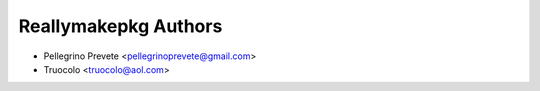 =====================
Reallymakepkg Authors
=====================

* Pellegrino Prevete <pellegrinoprevete@gmail.com>
* Truocolo <truocolo@aol.com>
